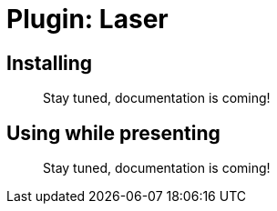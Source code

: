 = Plugin: Laser


[[install]]
== Installing

//TODO
> Stay tuned, documentation is coming!


[[usage]]
== Using while presenting

//TODO
> Stay tuned, documentation is coming!
